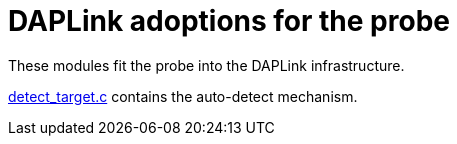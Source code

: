 :imagesdir: doc/png
:source-highlighter: rouge
:toc:
:toclevels: 5

# DAPLink adoptions for the probe

These modules fit the probe into the DAPLink infrastructure.

link:detect_target.c[] contains the auto-detect mechanism.
